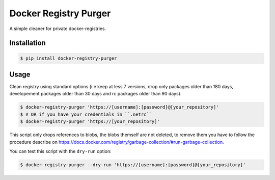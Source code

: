 Docker Registry Purger
======================

A simple cleaner for private docker-registries.

Installation
------------

.. code-block:: console

    $ pip install docker-registry-purger

Usage
-----

Clean registry using standard options (i.e keep at less 7 versions, drop only
packages older than 180 days, developement packages older than 30 days and rc
packages older than 90 days).

.. code-block:: console

    $ docker-registry-purger 'https://[username]:[password]@[your_repository]'
    $ # OR if you have your credentials in ``.netrc``
    $ docker-registry-purger 'https://[your_repository]'

This script only drops references to blobs, the blobs themself are not deleted,
to remove them you have to follow the procedure describe on
https://docs.docker.com/registry/garbage-collection/#run-garbage-collection.

You can test this script with the ``dry-run`` option:

.. code-block:: console

    $ docker-registry-purger --dry-run 'https://[username]:[password]@[your_repository]'

